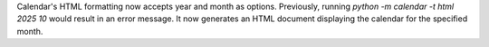 Calendar's HTML formatting now accepts year and month as options.
Previously, running `python -m calendar -t html 2025 10` would result in an
error message. It now generates an HTML document displaying the calendar for
the specified month.
